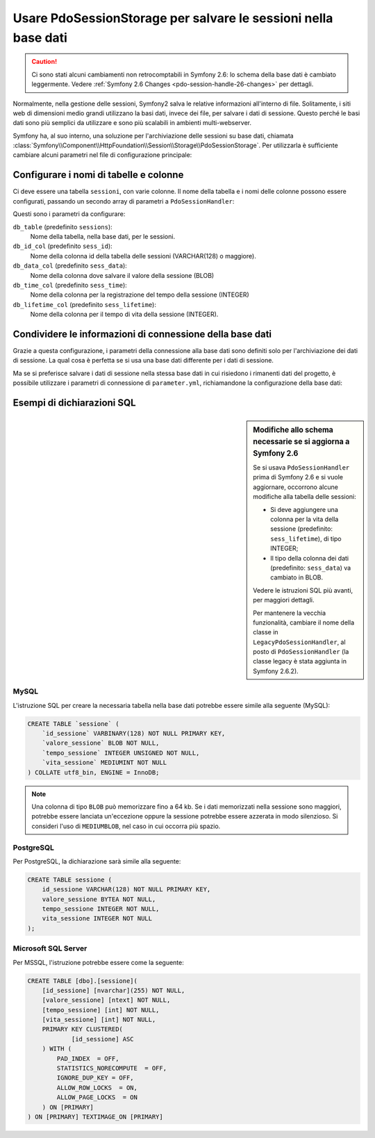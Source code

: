 .. index::
   single: Sessione; Memorizzazione su base dati

Usare PdoSessionStorage per salvare le sessioni nella base dati
===============================================================

.. caution::

    Ci sono stati alcuni cambiamenti non retrocomptabili in Symfony 2.6: lo schema della
    base dati è cambiato leggermente. Vedere :ref:`Symfony 2.6 Changes <pdo-session-handle-26-changes>`
    per dettagli.

Normalmente, nella gestione delle sessioni, Symfony2 salva le relative informazioni
all'interno di file. Solitamente, i siti web di dimensioni medio grandi utilizzano
la basi dati, invece dei file, per salvare i dati di sessione. Questo perché le basi dati
sono più semplici da utilizzare e sono più scalabili in ambienti multi-webserver.

Symfony ha, al suo interno, una soluzione per l'archiviazione delle sessioni su base dati, chiamata
:class:`Symfony\\Component\\HttpFoundation\\Session\\Storage\\PdoSessionStorage`.
Per utilizzarla è sufficiente cambiare alcuni parametri nel file di configurazione principale:

.. configuration-block::

    .. code-block:: yaml

        # app/config/config.yml
        framework:
            session:
                # ...
                handler_id: session.handler.pdo

        services:
            session.handler.pdo:
                class:     Symfony\Component\HttpFoundation\Session\Storage\Handler\PdoSessionHandler
                public:    false
                arguments:
                    - "mysql:dbname=miabasedati"
                    - { db_username: mioutente, db_password: miapassword }

    .. code-block:: xml

        <!-- app/config/config.xml -->
        <framework:config>
            <framework:session handler-id="session.handler.pdo" cookie-lifetime="3600" auto-start="true"/>
        </framework:config>

        <services>
            <service id="session.handler.pdo" class="Symfony\Component\HttpFoundation\Session\Storage\Handler\PdoSessionHandler" public="false">
                <argument>mysql:dbname=miabasedati</agruement>
                <argument type="collection">
                    <argument key="db_username">mioutente</argument>
                    <argument key="db_password">miapassword</argument>
                </argument>
            </service>
        </services>

    .. code-block:: php

        // app/config/config.php
        use Symfony\Component\DependencyInjection\Definition;
        use Symfony\Component\DependencyInjection\Reference;

        $container->loadFromExtension('framework', array(
            ...,
            'session' => array(
                // ...,
                'handler_id' => 'session.handler.pdo',
            ),
        ));

        $storageDefinition = new Definition('Symfony\Component\HttpFoundation\Session\Storage\Handler\PdoSessionHandler', array(
            'mysql:dbname=miabasedati',
            array('db_username' => 'mioutente', 'db_password' => 'miapassword')
        ));
        $container->setDefinition('session.handler.pdo', $storageDefinition);

Configurare i nomi di tabelle e colonne
---------------------------------------

Ci deve essere una tabella ``sessioni``, con varie colonne.
Il nome della tabella e i nomi delle colonne possono essere configurati, passando
un secondo array di parametri a ``PdoSessionHandler``:

.. configuration-block::

    .. code-block:: yaml

        # app/config/config.yml
        services:
            # ...
            session.handler.pdo:
                class:     Symfony\Component\HttpFoundation\Session\Storage\Handler\PdoSessionHandler
                public:    false
                arguments:
                    - "mysql:dbname=miabasedati"
                    - { db_table: sessions, db_username: mioutente, db_password: miapassword }

    .. code-block:: xml

        <!-- app/config/config.xml -->
        <services>
            <service id="session.handler.pdo" class="Symfony\Component\HttpFoundation\Session\Storage\Handler\PdoSessionHandler" public="false">
                <argument>mysql:dbname=miabasedati</agruement>
                <argument type="collection">
                    <argument key="db_table">sessions</argument>
                    <argument key="db_username">mioutente</argument>
                    <argument key="db_password">miapassword</argument>
                </argument>
            </service>
        </services>

    .. code-block:: php

        // app/config/config.php

        use Symfony\Component\DependencyInjection\Definition;
        // ...

        $storageDefinition = new Definition('Symfony\Component\HttpFoundation\Session\Storage\Handler\PdoSessionHandler', array(
            'mysql:dbname=miabasedati',
            array('db_table' => 'sessions', 'db_username' => 'mioutente', 'db_password' => 'miapassword')
        ));
        $container->setDefinition('session.handler.pdo', $storageDefinition);

.. versionadded:: 2.6
    L'opzione ``db_lifetime_col`` è stata introdotta in Symfony 2.6. In precedenza,
    tale colonna non esisteva.

Questi sono i parametri da configurare:

``db_table`` (predefinito ``sessions``):
    Nome della tabella, nella base dati, per le sessioni.

``db_id_col`` (predefinito ``sess_id``):
    Nome della colonna id della tabella delle sessioni (VARCHAR(128) o maggiore).

``db_data_col`` (predefinito ``sess_data``):
    Nome della colonna dove salvare il valore della sessione (BLOB)

``db_time_col`` (predefinito ``sess_time``):
    Nome della colonna per la registrazione del tempo della sessione (INTEGER)

``db_lifetime_col`` (predefinito ``sess_lifetime``):
    Nome della colonna per il tempo di vita della sessione (INTEGER).


Condividere le informazioni di connessione della base dati
----------------------------------------------------------

Grazie a questa configurazione, i parametri della connessione alla base dati sono definiti
solo per l'archiviazione dei dati di sessione. La qual cosa è perfetta se si usa
una base dati differente per i dati di sessione.

Ma se si preferisce salvare i dati di sessione nella stessa base dati in cui
risiedono i rimanenti dati del progetto, è possibile utilizzare i parametri di connessione di
``parameter.yml``, richiamandone la configurazione della base dati:

.. configuration-block::

    .. code-block:: yaml

        services:
            session.handler.pdo:
                class:     Symfony\Component\HttpFoundation\Session\Storage\Handler\PdoSessionHandler
                public:    false
                arguments:
                    - "mysql:host=%database_host%;port=%database_port%;dbname=%database_name%"
                    - { db_username: %database_user%, db_password: %database_password% }

    .. code-block:: xml

        <service id="session.handler.pdo" class="Symfony\Component\HttpFoundation\Session\Storage\Handler\PdoSessionHandler" public="false">
            <argument>mysql:host=%database_host%;port=%database_port%;dbname=%database_name%</agruement>
            <argument type="collection">
                <argument key="db_username">%database_user%</argument>
                <argument key="db_password">%database_password%</argument>
            </argument>
        </service>

    .. code-block:: php

        $storageDefinition = new Definition('Symfony\Component\HttpFoundation\Session\Storage\Handler\PdoSessionHandler', array(
            'mysql:host=%database_host%;port=%database_port%;dbname=%database_name%',
            array('db_username' => '%database_user%', 'db_password' => '%database_password%')
        ));

Esempi di dichiarazioni SQL
---------------------------

.. _pdo-session-handle-26-changes:

.. sidebar:: Modifiche allo schema necessarie se si aggiorna a Symfony 2.6

    Se si usava ``PdoSessionHandler`` prima di Symfony 2.6 e si vuole aggiornare, occorrono
    alcune modifiche alla tabella delle sessioni:

    * Si deve aggiungere una colonna per la vita della sessione (predefinito: ``sess_lifetime``), di
      tipo INTEGER;
    * Il tipo della colonna dei dati (predefinito: ``sess_data``) va cambiato in
      BLOB.

    Vedere le istruzioni SQL più avanti, per maggiori dettagli.

    Per mantenere la vecchia funzionalità, cambiare il nome della classe
    in ``LegacyPdoSessionHandler``, al posto di ``PdoSessionHandler`` (la
    classe legacy è stata aggiunta in Symfony 2.6.2).

MySQL
~~~~~

L'istruzione SQL per creare la necessaria tabella nella base dati potrebbe essere
simile alla seguente (MySQL):

.. code-block:: sql

    CREATE TABLE `sessione` (
        `id_sessione` VARBINARY(128) NOT NULL PRIMARY KEY,
        `valore_sessione` BLOB NOT NULL,
        `tempo_sessione` INTEGER UNSIGNED NOT NULL,
        `vita_sessione` MEDIUMINT NOT NULL
    ) COLLATE utf8_bin, ENGINE = InnoDB;

.. note::

    Una colonna di tipo ``BLOB`` può memorizzare fino a 64 kb. Se i dati memorizzati nella
    sessione sono maggiori, potrebbe essere lanciata un'eccezione oppure la sessione potrebbe
    essere azzerata in modo silenzioso. Si consideri l'uso di ``MEDIUMBLOB``, nel caso in cui
    occorra più spazio.

PostgreSQL
~~~~~~~~~~

Per PostgreSQL, la dichiarazione sarà simile alla seguente:

.. code-block:: sql

    CREATE TABLE sessione (
        id_sessione VARCHAR(128) NOT NULL PRIMARY KEY,
        valore_sessione BYTEA NOT NULL,
        tempo_sessione INTEGER NOT NULL,
        vita_sessione INTEGER NOT NULL
    );

Microsoft SQL Server
~~~~~~~~~~~~~~~~~~~~

Per MSSQL, l'istruzione potrebbe essere come la seguente:

.. code-block:: sql

    CREATE TABLE [dbo].[sessione](
        [id_sessione] [nvarchar](255) NOT NULL,
        [valore_sessione] [ntext] NOT NULL,
        [tempo_sessione] [int] NOT NULL,
        [vita_sessione] [int] NOT NULL,
        PRIMARY KEY CLUSTERED(
        	[id_sessione] ASC
        ) WITH (
            PAD_INDEX  = OFF,
            STATISTICS_NORECOMPUTE  = OFF,
            IGNORE_DUP_KEY = OFF,
            ALLOW_ROW_LOCKS  = ON,
            ALLOW_PAGE_LOCKS  = ON
        ) ON [PRIMARY]
    ) ON [PRIMARY] TEXTIMAGE_ON [PRIMARY]
